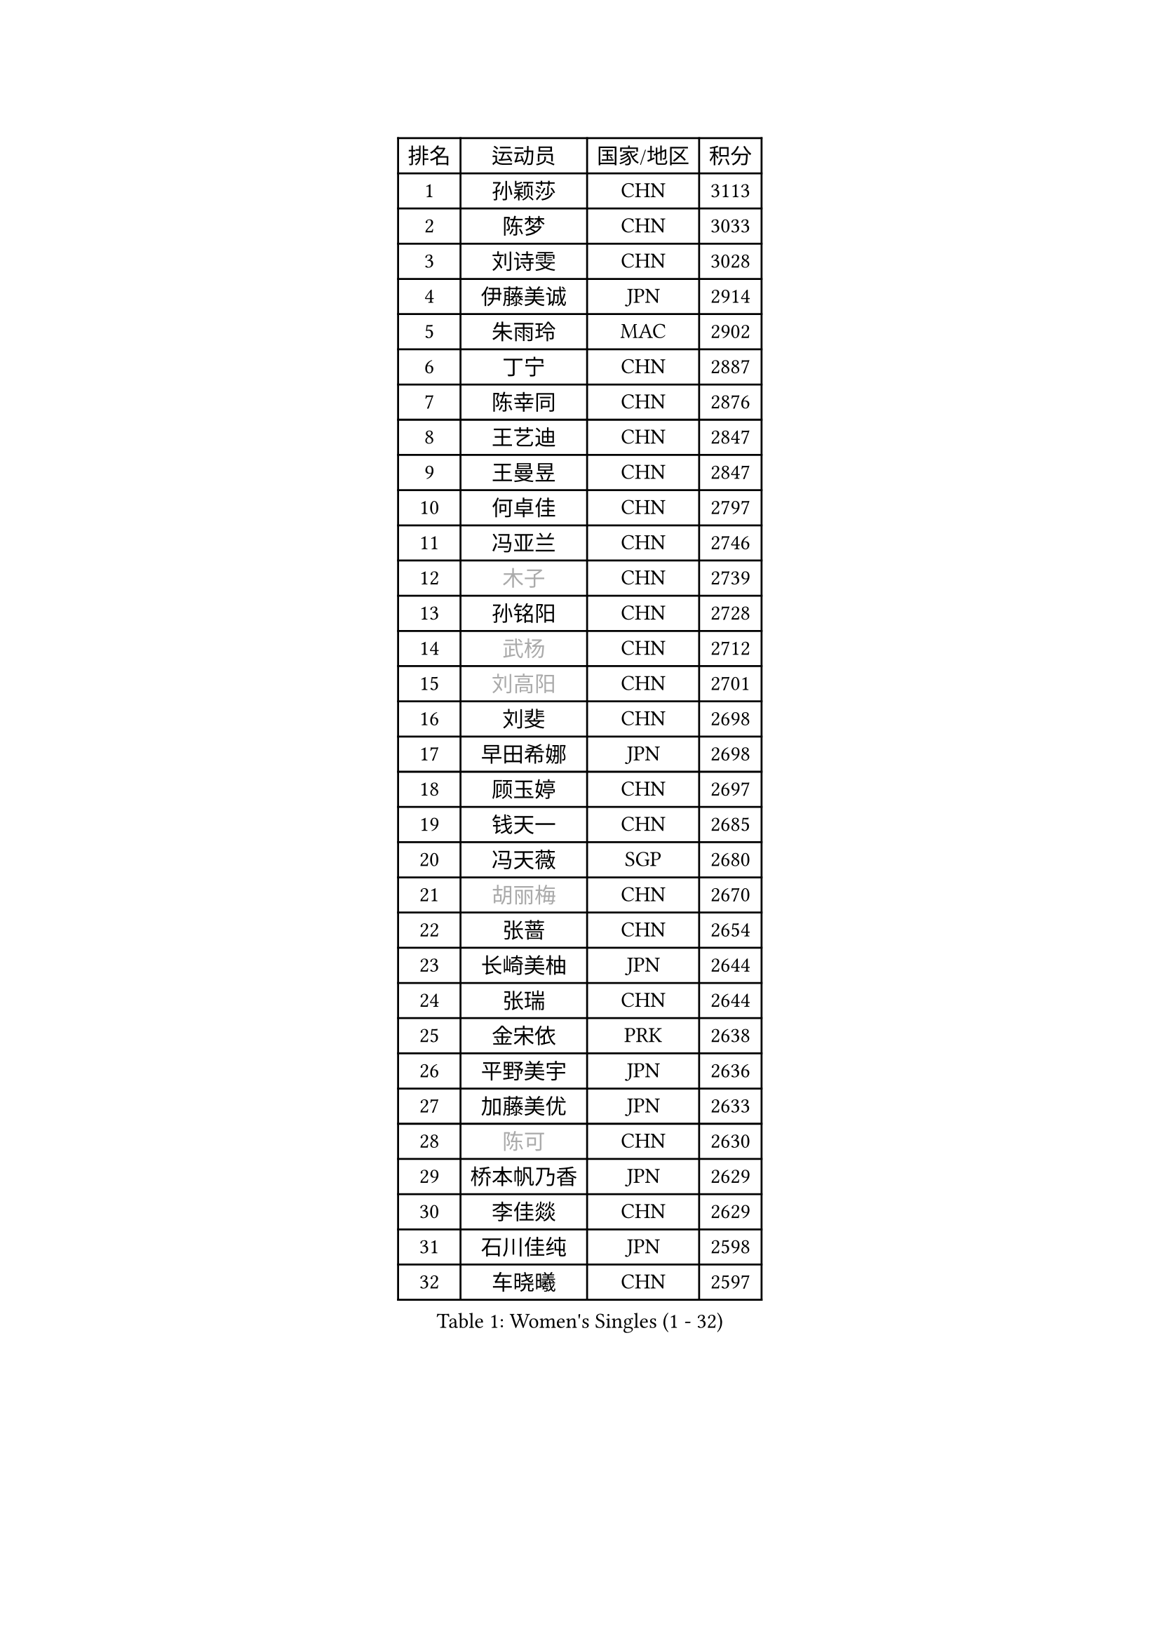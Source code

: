 
#set text(font: ("Courier New", "NSimSun"))
#figure(
  caption: "Women's Singles (1 - 32)",
    table(
      columns: 4,
      [排名], [运动员], [国家/地区], [积分],
      [1], [孙颖莎], [CHN], [3113],
      [2], [陈梦], [CHN], [3033],
      [3], [刘诗雯], [CHN], [3028],
      [4], [伊藤美诚], [JPN], [2914],
      [5], [朱雨玲], [MAC], [2902],
      [6], [丁宁], [CHN], [2887],
      [7], [陈幸同], [CHN], [2876],
      [8], [王艺迪], [CHN], [2847],
      [9], [王曼昱], [CHN], [2847],
      [10], [何卓佳], [CHN], [2797],
      [11], [冯亚兰], [CHN], [2746],
      [12], [#text(gray, "木子")], [CHN], [2739],
      [13], [孙铭阳], [CHN], [2728],
      [14], [#text(gray, "武杨")], [CHN], [2712],
      [15], [#text(gray, "刘高阳")], [CHN], [2701],
      [16], [刘斐], [CHN], [2698],
      [17], [早田希娜], [JPN], [2698],
      [18], [顾玉婷], [CHN], [2697],
      [19], [钱天一], [CHN], [2685],
      [20], [冯天薇], [SGP], [2680],
      [21], [#text(gray, "胡丽梅")], [CHN], [2670],
      [22], [张蔷], [CHN], [2654],
      [23], [长崎美柚], [JPN], [2644],
      [24], [张瑞], [CHN], [2644],
      [25], [金宋依], [PRK], [2638],
      [26], [平野美宇], [JPN], [2636],
      [27], [加藤美优], [JPN], [2633],
      [28], [#text(gray, "陈可")], [CHN], [2630],
      [29], [桥本帆乃香], [JPN], [2629],
      [30], [李佳燚], [CHN], [2629],
      [31], [石川佳纯], [JPN], [2598],
      [32], [车晓曦], [CHN], [2597],
    )
  )#pagebreak()

#set text(font: ("Courier New", "NSimSun"))
#figure(
  caption: "Women's Singles (33 - 64)",
    table(
      columns: 4,
      [排名], [运动员], [国家/地区], [积分],
      [33], [杨晓欣], [MON], [2595],
      [34], [LIU Xi], [CHN], [2586],
      [35], [倪夏莲], [LUX], [2583],
      [36], [韩莹], [GER], [2581],
      [37], [单晓娜], [GER], [2570],
      [38], [范思琦], [CHN], [2565],
      [39], [#text(gray, "GU Ruochen")], [CHN], [2564],
      [40], [陈熠], [CHN], [2561],
      [41], [石洵瑶], [CHN], [2560],
      [42], [佐藤瞳], [JPN], [2559],
      [43], [CHA Hyo Sim], [PRK], [2557],
      [44], [傅玉], [POR], [2555],
      [45], [李倩], [POL], [2553],
      [46], [李倩], [CHN], [2552],
      [47], [刘炜珊], [CHN], [2552],
      [48], [郑怡静], [TPE], [2526],
      [49], [#text(gray, "侯美玲")], [TUR], [2525],
      [50], [KIM Nam Hae], [PRK], [2523],
      [51], [李洁], [NED], [2522],
      [52], [EKHOLM Matilda], [SWE], [2506],
      [53], [于梦雨], [SGP], [2506],
      [54], [安藤南], [JPN], [2505],
      [55], [木原美悠], [JPN], [2495],
      [56], [蒯曼], [CHN], [2486],
      [57], [佩特丽莎 索尔佳], [GER], [2482],
      [58], [梁夏银], [KOR], [2481],
      [59], [田志希], [KOR], [2479],
      [60], [#text(gray, "李芬")], [SWE], [2464],
      [61], [妮娜 米特兰姆], [GER], [2451],
      [62], [#text(gray, "MATSUDAIRA Shiho")], [JPN], [2447],
      [63], [伯纳黛特 斯佐科斯], [ROU], [2445],
      [64], [小盐遥菜], [JPN], [2444],
    )
  )#pagebreak()

#set text(font: ("Courier New", "NSimSun"))
#figure(
  caption: "Women's Singles (65 - 96)",
    table(
      columns: 4,
      [排名], [运动员], [国家/地区], [积分],
      [65], [索菲亚 波尔卡诺娃], [AUT], [2441],
      [66], [森樱], [JPN], [2438],
      [67], [PESOTSKA Margaryta], [UKR], [2435],
      [68], [陈思羽], [TPE], [2434],
      [69], [LIU Xin], [CHN], [2433],
      [70], [李恩惠], [KOR], [2433],
      [71], [MONTEIRO DODEAN Daniela], [ROU], [2432],
      [72], [浜本由惟], [JPN], [2431],
      [73], [布里特 伊尔兰德], [NED], [2428],
      [74], [#text(gray, "LI Jiayuan")], [CHN], [2425],
      [75], [#text(gray, "HUANG Yingqi")], [CHN], [2423],
      [76], [芝田沙季], [JPN], [2422],
      [77], [李皓晴], [HKG], [2419],
      [78], [曾尖], [SGP], [2418],
      [79], [徐孝元], [KOR], [2416],
      [80], [大藤沙月], [JPN], [2415],
      [81], [崔孝珠], [KOR], [2414],
      [82], [金河英], [KOR], [2413],
      [83], [朱成竹], [HKG], [2409],
      [84], [MAEDA Miyu], [JPN], [2408],
      [85], [VOROBEVA Olga], [RUS], [2403],
      [86], [李佼], [NED], [2402],
      [87], [SOO Wai Yam Minnie], [HKG], [2396],
      [88], [张安], [USA], [2394],
      [89], [CHENG Hsien-Tzu], [TPE], [2386],
      [90], [奥拉万 帕拉南], [THA], [2384],
      [91], [#text(gray, "NARUMOTO Ayami")], [JPN], [2382],
      [92], [边宋京], [PRK], [2382],
      [93], [BILENKO Tetyana], [UKR], [2376],
      [94], [袁嘉楠], [FRA], [2372],
      [95], [邵杰妮], [POR], [2372],
      [96], [#text(gray, "MORIZONO Mizuki")], [JPN], [2370],
    )
  )#pagebreak()

#set text(font: ("Courier New", "NSimSun"))
#figure(
  caption: "Women's Singles (97 - 128)",
    table(
      columns: 4,
      [排名], [运动员], [国家/地区], [积分],
      [97], [玛妮卡 巴特拉], [IND], [2365],
      [98], [杜凯琹], [HKG], [2364],
      [99], [#text(gray, "YUAN Yuan")], [CHN], [2363],
      [100], [伊丽莎白 萨玛拉], [ROU], [2362],
      [101], [GRZYBOWSKA-FRANC Katarzyna], [POL], [2362],
      [102], [#text(gray, "JIA Jun")], [CHN], [2360],
      [103], [郭雨涵], [CHN], [2353],
      [104], [LI Xiang], [ITA], [2353],
      [105], [李时温], [KOR], [2352],
      [106], [#text(gray, "LANG Kristin")], [GER], [2347],
      [107], [萨比亚 温特], [GER], [2340],
      [108], [#text(gray, "SOMA Yumeno")], [JPN], [2339],
      [109], [刘佳], [AUT], [2338],
      [110], [LIU Juan], [CHN], [2338],
      [111], [KIM Byeolnim], [KOR], [2337],
      [112], [BALAZOVA Barbora], [SVK], [2336],
      [113], [WU Yue], [USA], [2335],
      [114], [高桥 布鲁娜], [BRA], [2334],
      [115], [#text(gray, "SO Eka")], [JPN], [2331],
      [116], [TAILAKOVA Mariia], [RUS], [2331],
      [117], [YOO Eunchong], [KOR], [2331],
      [118], [PARK Joohyun], [KOR], [2331],
      [119], [HUANG Fanzhen], [CHN], [2327],
      [120], [MATELOVA Hana], [CZE], [2327],
      [121], [LIU Hsing-Yin], [TPE], [2325],
      [122], [维多利亚 帕芙洛维奇], [BLR], [2321],
      [123], [吴洋晨], [CHN], [2321],
      [124], [SUN Jiayi], [CRO], [2319],
      [125], [申裕斌], [KOR], [2319],
      [126], [#text(gray, "TAN Wenling")], [ITA], [2317],
      [127], [#text(gray, "森田美咲")], [JPN], [2317],
      [128], [#text(gray, "TOKUNAGA Miko")], [JPN], [2317],
    )
  )